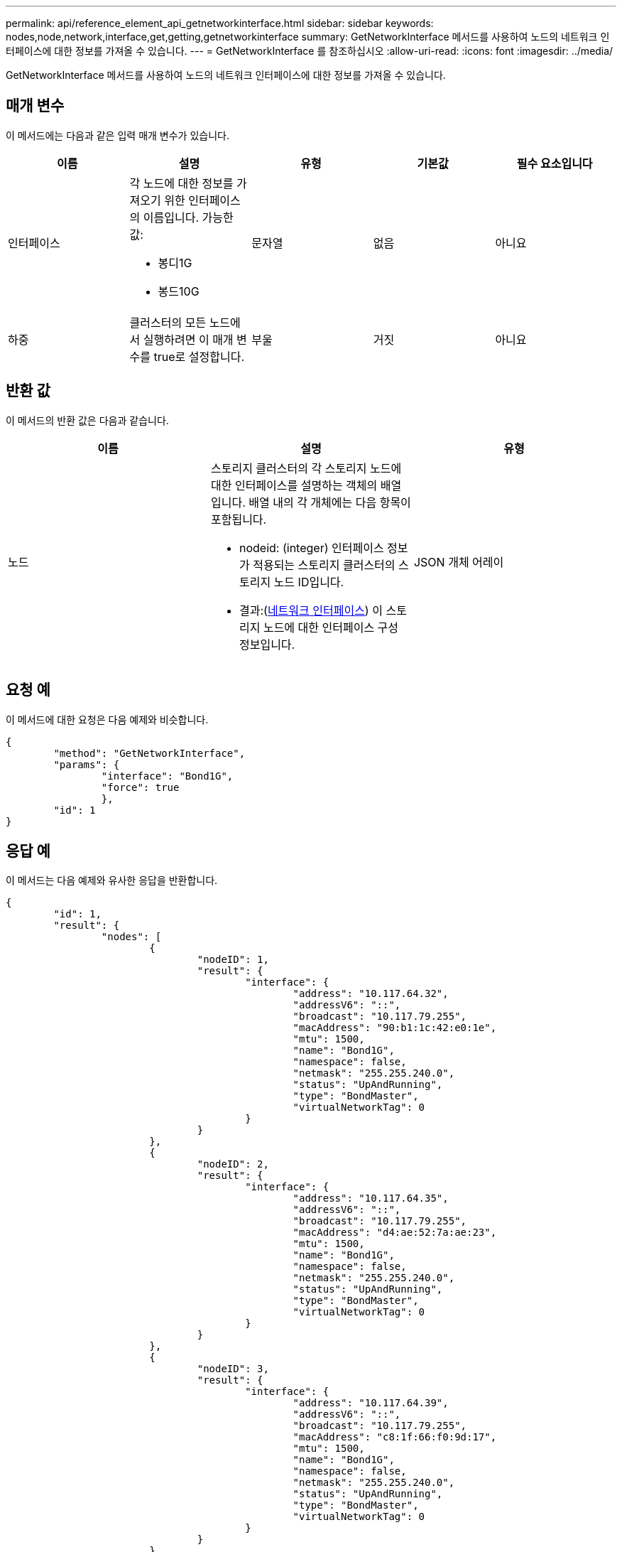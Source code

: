---
permalink: api/reference_element_api_getnetworkinterface.html 
sidebar: sidebar 
keywords: nodes,node,network,interface,get,getting,getnetworkinterface 
summary: GetNetworkInterface 메서드를 사용하여 노드의 네트워크 인터페이스에 대한 정보를 가져올 수 있습니다. 
---
= GetNetworkInterface 를 참조하십시오
:allow-uri-read: 
:icons: font
:imagesdir: ../media/


[role="lead"]
GetNetworkInterface 메서드를 사용하여 노드의 네트워크 인터페이스에 대한 정보를 가져올 수 있습니다.



== 매개 변수

이 메서드에는 다음과 같은 입력 매개 변수가 있습니다.

|===
| 이름 | 설명 | 유형 | 기본값 | 필수 요소입니다 


 a| 
인터페이스
 a| 
각 노드에 대한 정보를 가져오기 위한 인터페이스의 이름입니다. 가능한 값:

* 봉디1G
* 봉드10G

 a| 
문자열
 a| 
없음
 a| 
아니요



 a| 
하중
 a| 
클러스터의 모든 노드에서 실행하려면 이 매개 변수를 true로 설정합니다.
 a| 
부울
 a| 
거짓
 a| 
아니요

|===


== 반환 값

이 메서드의 반환 값은 다음과 같습니다.

|===
| 이름 | 설명 | 유형 


 a| 
노드
 a| 
스토리지 클러스터의 각 스토리지 노드에 대한 인터페이스를 설명하는 객체의 배열입니다. 배열 내의 각 개체에는 다음 항목이 포함됩니다.

* nodeid: (integer) 인터페이스 정보가 적용되는 스토리지 클러스터의 스토리지 노드 ID입니다.
* 결과:(xref:reference_element_api_networkinterface.adoc[네트워크 인터페이스]) 이 스토리지 노드에 대한 인터페이스 구성 정보입니다.

 a| 
JSON 개체 어레이

|===


== 요청 예

이 메서드에 대한 요청은 다음 예제와 비슷합니다.

[listing]
----
{
	"method": "GetNetworkInterface",
	"params": {
		"interface": "Bond1G",
		"force": true
		},
	"id": 1
}
----


== 응답 예

이 메서드는 다음 예제와 유사한 응답을 반환합니다.

[listing]
----
{
	"id": 1,
	"result": {
		"nodes": [
			{
				"nodeID": 1,
				"result": {
					"interface": {
						"address": "10.117.64.32",
						"addressV6": "::",
						"broadcast": "10.117.79.255",
						"macAddress": "90:b1:1c:42:e0:1e",
						"mtu": 1500,
						"name": "Bond1G",
						"namespace": false,
						"netmask": "255.255.240.0",
						"status": "UpAndRunning",
						"type": "BondMaster",
						"virtualNetworkTag": 0
					}
				}
			},
			{
				"nodeID": 2,
				"result": {
					"interface": {
						"address": "10.117.64.35",
						"addressV6": "::",
						"broadcast": "10.117.79.255",
						"macAddress": "d4:ae:52:7a:ae:23",
						"mtu": 1500,
						"name": "Bond1G",
						"namespace": false,
						"netmask": "255.255.240.0",
						"status": "UpAndRunning",
						"type": "BondMaster",
						"virtualNetworkTag": 0
					}
				}
			},
			{
				"nodeID": 3,
				"result": {
					"interface": {
						"address": "10.117.64.39",
						"addressV6": "::",
						"broadcast": "10.117.79.255",
						"macAddress": "c8:1f:66:f0:9d:17",
						"mtu": 1500,
						"name": "Bond1G",
						"namespace": false,
						"netmask": "255.255.240.0",
						"status": "UpAndRunning",
						"type": "BondMaster",
						"virtualNetworkTag": 0
					}
				}
			},
			{
				"nodeID": 4,
				"result": {
					"interface": {
						"address": "10.117.64.107",
						"addressV6": "::",
						"broadcast": "10.117.79.255",
						"macAddress": "b8:ca:3a:f5:24:f8",
						"mtu": 1500,
						"name": "Bond1G",
						"namespace": false,
						"netmask": "255.255.240.0",
						"status": "UpAndRunning",
						"type": "BondMaster",
						"virtualNetworkTag": 0
					}
				}
			}
		]
	}
}
----


== 버전 이후 새로운 기능

9.6
